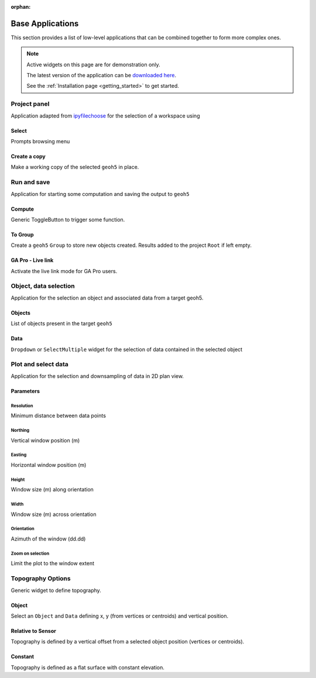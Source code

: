:orphan:

Base Applications
=================

This section provides a list of low-level applications that can be combined
together to form more complex ones.


.. note:: Active widgets on this page are for demonstration only.

          The latest version of the application can be `downloaded here <https://github.com/MiraGeoscience/geoapps/archive/develop.zip>`_.

          See the :ref:`Installation page <getting_started>` to get started.


.. _workspaceselection:

Project panel
-------------

Application adapted from `ipyfilechoose <https://pypi.org/project/ipyfilechooser/>`_ for the selection of a workspace using


.. jupyter-execute::

    from geoapps.base import BaseApplication

    app = BaseApplication()
    app.project_panel

Select
^^^^^^
Prompts browsing menu

Create a copy
^^^^^^^^^^^^^
Make a working copy of the selected ``geoh5`` in place.


.. _trigger_panel:

Run and save
------------

.. jupyter-execute::

    from geoapps.base import BaseApplication

    app = BaseApplication()
    app.trigger_panel

Application for starting some computation and saving the output to ``geoh5``

Compute
^^^^^^^
Generic ToggleButton to trigger some function.

To Group
^^^^^^^^
Create a ``geoh5`` ``Group`` to store new objects created. Results added to the project ``Root`` if left empty.

GA Pro - Live link
^^^^^^^^^^^^^^^^^^
Activate the live link mode for GA Pro users.


.. _objectdataselection:

Object, data selection
----------------------

.. jupyter-execute::

    from geoapps.selection import ObjectDataSelection
    app = ObjectDataSelection(
        h5file="../assets/FlinFlon_light.geoh5",
        objects="Gravity_Magnetics_drape60m" # [Optional]
    )
    app.widget

Application for the selection an object and associated data from a target
geoh5.


Objects
^^^^^^^
List of objects present in the target ``geoh5``

Data
^^^^
``Dropdown`` or ``SelectMultiple`` widget for the selection of data contained in the selected object



.. _plotselectiondata:

Plot and select data
--------------------

.. jupyter-execute::

    from geoapps.plotting import PlotSelection2D

    app = PlotSelection2D(h5file="../assets/FlinFlon_light.geoh5")
    app.widget

Application for the selection and downsampling of data in 2D plan view.


Parameters
^^^^^^^^^^

Resolution
""""""""""
Minimum distance between data points

Northing
""""""""
Vertical window position (m)

Easting
"""""""
Horizontal window position (m)

Height
""""""
Window size (m) along orientation

Width
""""""
Window size (m) across orientation

Orientation
"""""""""""
Azimuth of the window (dd.dd)

Zoom on selection
"""""""""""""""""
Limit the plot to the window extent


.. _topo_widget:

Topography Options
------------------

Generic widget to define topography.

.. jupyter-execute::

    from geoapps.selection import TopographyOptions

    app = TopographyOptions(h5file="../assets/FlinFlon_light.geoh5")
    app.options


Object
^^^^^^

Select an ``Object`` and ``Data`` defining x, y (from vertices or centroids) and vertical position.

.. jupyter-execute::
    :hide-code:

    from geoapps.selection import TopographyOptions
    app = TopographyOptions(h5file="../assets/FlinFlon_light.geoh5")
    app.options.disabled = True
    app.objects.value = "Gravity_Magnetics_drape60m"
    app.data.value = "Topography"
    app.widget


Relative to Sensor
^^^^^^^^^^^^^^^^^^

.. jupyter-execute::
    :hide-code:

    from geoapps.selection import TopographyOptions
    app = TopographyOptions(h5file="../assets/FlinFlon_light.geoh5")
    app.options.disabled = True
    app.options.value = "Relative to Sensor"
    app.options.disabled = True
    app.widget

Topography is defined by a vertical offset from a selected object position (vertices or centroids).


Constant
^^^^^^^^

.. jupyter-execute::
    :hide-code:

    from geoapps.selection import TopographyOptions
    app = TopographyOptions(h5file="../assets/FlinFlon_light.geoh5")
    app.options.disabled = True
    app.options.value = "Constant"
    app.widget

Topography is defined as a flat surface with constant elevation.
